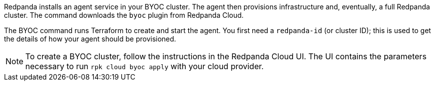 Redpanda installs an agent service in your BYOC cluster. The agent
then provisions infrastructure and, eventually, a full
Redpanda cluster. The command downloads the `byoc` plugin from Redpanda Cloud.

The BYOC command runs Terraform to create and start the agent. You first need
a `redpanda-id` (or cluster ID); this is used to get the details of how your
agent should be provisioned. 

NOTE: To create a BYOC cluster, follow the instructions in the Redpanda Cloud UI. The UI contains the parameters necessary to run `rpk cloud byoc apply` with your cloud provider.